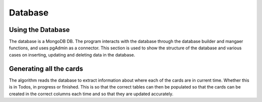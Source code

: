 Database
=====
.. _database

Using the Database
~~~~~~~~~~~~~~~~~~
The database is a MongoDB DB. The program interacts with the database through the database builder and mangaer functions, and uses pgAdmin as a connector.
This section is used to show the structure of the database and various cases on inserting, updating and deleting data in the database.


Generating all the cards
~~~~~~~~~~~~~~~~~~~~~~~~~
The algorithm reads the database to extract information about where each of the cards are in current time. Whether this is in Todos, in progress or finished. This is so that the correct tables can then be populated so that the cards can be created in the correct columns each time and so that they are updated accurately.
